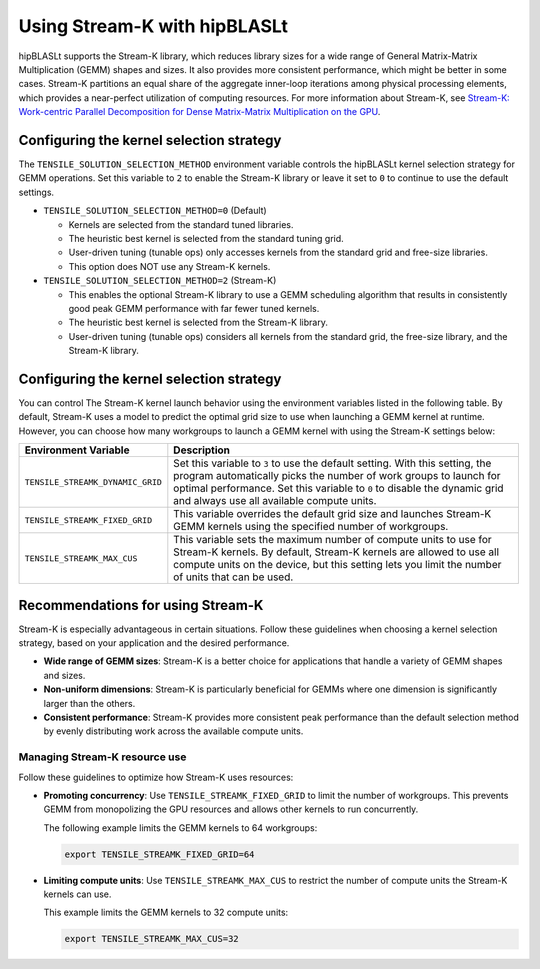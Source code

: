 .. meta::
   :description: How to use Stream-K with the hipBLASLt library for GEMM operations
   :keywords: hipBLASLt, ROCm, library, API, tool

.. _streamk:

********************************
Using Stream-K with hipBLASLt
********************************

hipBLASLt supports the Stream-K library, which reduces library sizes for a wide range of General Matrix-Matrix Multiplication (GEMM) shapes and sizes.
It also provides more consistent performance, which might be better in some cases.
Stream-K partitions an equal share of the aggregate inner-loop iterations among physical processing elements,
which provides a near-perfect utilization of computing resources.
For more information about Stream-K, see
`Stream-K: Work-centric Parallel Decomposition for Dense Matrix-Matrix Multiplication on the GPU <https://arxiv.org/abs/2301.03598>`_.

Configuring the kernel selection strategy
=========================================

The ``TENSILE_SOLUTION_SELECTION_METHOD`` environment variable controls the hipBLASLt kernel selection strategy for GEMM operations.
Set this variable to ``2`` to enable the Stream-K library or leave it set to ``0`` to continue to use the default settings.

*  ``TENSILE_SOLUTION_SELECTION_METHOD=0`` (Default)

   *  Kernels are selected from the standard tuned libraries.
   *  The heuristic best kernel is selected from the standard tuning grid.
   *  User-driven tuning (tunable ops) only accesses kernels from the standard grid and free-size libraries.
   *  This option does NOT use any Stream-K kernels.

*  ``TENSILE_SOLUTION_SELECTION_METHOD=2`` (Stream-K)

   *  This enables the optional Stream-K library to use a GEMM scheduling algorithm that results in consistently good peak GEMM performance with far fewer tuned kernels.
   *  The heuristic best kernel is selected from the Stream-K library.
   *  User-driven tuning (tunable ops) considers all kernels from the standard grid, the free-size library, and the Stream-K library.

Configuring the kernel selection strategy
=========================================

You can control The Stream-K kernel launch behavior using the environment variables listed in the following table.
By default, Stream-K uses a model to predict the optimal grid size to use when launching a GEMM kernel at runtime.
However, you can choose how many workgroups to launch a GEMM kernel with using the Stream-K settings below:

.. csv-table::
   :header: "Environment Variable","Description"
   :widths: 30, 100

   "``TENSILE_STREAMK_DYNAMIC_GRID``","Set this variable to ``3`` to use the default setting. With this setting, the program automatically picks the number of work groups to launch for optimal performance. Set this variable to ``0`` to disable the dynamic grid and always use all available compute units."
   "``TENSILE_STREAMK_FIXED_GRID``","This variable overrides the default grid size and launches Stream-K GEMM kernels using the specified number of workgroups."
   "``TENSILE_STREAMK_MAX_CUS``","This variable sets the maximum number of compute units to use for Stream-K kernels. By default, Stream-K kernels are allowed to use all compute units on the device, but this setting lets you limit the number of units that can be used."

Recommendations for using Stream-K
=========================================

Stream-K is especially advantageous in certain situations. Follow these guidelines when choosing a kernel selection strategy,
based on your application and the desired performance.

*  **Wide range of GEMM sizes**: Stream-K is a better choice for applications that handle a variety of GEMM shapes and sizes.
*  **Non-uniform dimensions**: Stream-K is particularly beneficial for GEMMs where one dimension is significantly larger than the others.
*  **Consistent performance**: Stream-K provides more consistent peak performance than the default selection
   method by evenly distributing work across the available compute units.

Managing Stream-K resource use
------------------------------

Follow these guidelines to optimize how Stream-K uses resources:

*  **Promoting concurrency**: Use ``TENSILE_STREAMK_FIXED_GRID`` to limit the number of workgroups. This prevents GEMM from monopolizing the
   GPU resources and allows other kernels to run concurrently.

   The following example limits the GEMM kernels to 64 workgroups:

   .. code-block:: bash
   
      export TENSILE_STREAMK_FIXED_GRID=64

*  **Limiting compute units**: Use ``TENSILE_STREAMK_MAX_CUS`` to restrict the number of compute units the Stream-K kernels can use.
  
   This example limits the GEMM kernels to 32 compute units:
      
   .. code-block:: bash

      export TENSILE_STREAMK_MAX_CUS=32